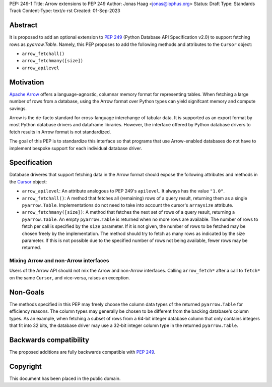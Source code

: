 PEP: 249-1
Title: Arrow extensions to PEP 249
Author: Jonas Haag <jonas@lophus.org>
Status: Draft
Type: Standards Track
Content-Type: text/x-rst
Created: 01-Sep-2023


Abstract
========

It is proposed to add an optional extension to :pep:`249` (Python Database API Specification v2.0) to support fetching rows as `pyarrow.Table`.
Namely, this PEP proposes to add the following methods and attributes to the ``Cursor`` object:

- ``arrow_fetchall()``
- ``arrow_fetchmany([size])``
- ``arrow_apilevel``

Motivation
==========

`Apache Arrow <https://arrow.apache.org>`_ offers a language-agnostic, columnar memory format for representing tables.
When fetching a large number of rows from a database, using the Arrow format over Python types can yield signifcant memory and compute savings.

Arrow is the de-facto standard for cross-language interchange of tabular data. It is supported as an export format by most Python database drivers and dataframe libraries.
However, the interface offered by Python database drivers to fetch results in Arrow format is not standardized.

The goal of this PEP is to standardize this interface so that programs that use Arrow-enabled databases do not have to implement bespoke support for each individual database driver.


Specification
=============

Database driveres that support fetching data in the Arrow format should expose the following attributes and methods in the `Cursor <https://peps.python.org/pep-0249/#cursor-objects>`_ object:

- ``arrow_apilevel``: An attribute analogous to PEP 249's ``apilevel``. It always has the value ``"1.0"``.
- ``arrow_fetchall()``: A method that fetches all (remaining) rows of a query result, returning them as a single ``pyarrow.Table``.
  Implementations do not need to take into account the cursor's ``arraysize`` attribute.
- ``arrow_fetchmany([size])``: A method that fetches the next set of rows of a query result, returning a ``pyarrow.Table``.
  An empty ``pyarrow.Table`` is returned when no more rows are available.
  The number of rows to fetch per call is specified by the ``size`` parameter. If it is not given, the number of rows to be fetched may be chosen freely by the implementation.
  The method should try to fetch as many rows as indicated by the size parameter. If this is not possible due to the specified number of rows not being available, fewer rows may be returned.

Mixing Arrow and non-Arrow interfaces
-------------------------------------

Users of the Arrow API should not mix the Arrow and non-Arrow interfaces.
Calling ``arrow_fetch*`` after a call to ``fetch*`` on the same ``Cursor``, and vice-versa, raises an exception.


Non-Goals
=========

The methods specified in this PEP may freely choose the column data types of the returned ``pyarrow.Table`` for efficiency reasons.
The column types may generally be chosen to be different from the backing database's column types.
As an example, when fetching a subset of rows from a 64-bit integer database column that only contains integers that fit into 32 bits, the database driver may use a 32-bit integer column type in the returned ``pyarrow.Table``.


Backwards compatibility
=======================

The proposed additions are fully backwards compatible with :pep:`249`.


Copyright
=========

This document has been placed in the public domain.

